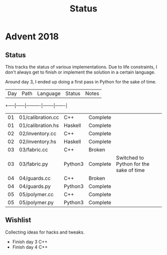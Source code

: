 #+TITLE: Status

* Advent 2018

** Status

   This tracks the status of various implementations. Due to life
   constraints, I don't always get to finish or implement the solution
   in a certain language.

   Around day 3, I ended up doing a first pass in Python for the sake
   of time.

   | Day | Path | Language | Status | Notes |
   +-----|------|----------|--------|-------|
   | 01 | 01/calibration.cc | C++     | Complete |                                         |
   | 01 | 01/calibration.hs | Haskell | Complete |                                         |
   | 02 | 02/inventory.cc   | C++     | Complete |                                         |
   | 02 | 02/inventory.hs   | Haskell | Complete |                                         |
   | 03 | 03/fabric.cc      | C++     | Broken   |                                         |
   | 03 | 03/fabric.py      | Python3 | Complete | Switched to Python for the sake of time |
   | 04 | 04/guards.cc      | C++     | Broken   |                                         |
   | 04 | 04/guards.py      | Python3 | Complete |                                         |
   | 05 | 05/polymer.cc     | C++     | Complete |                                         |
   | 05 | 05/polymer.py     | Python3 | Complete |                                         |

** Wishlist

   Collecting ideas for hacks and tweaks.

   + Finish day 3 C++
   + Finish day 4 C++



